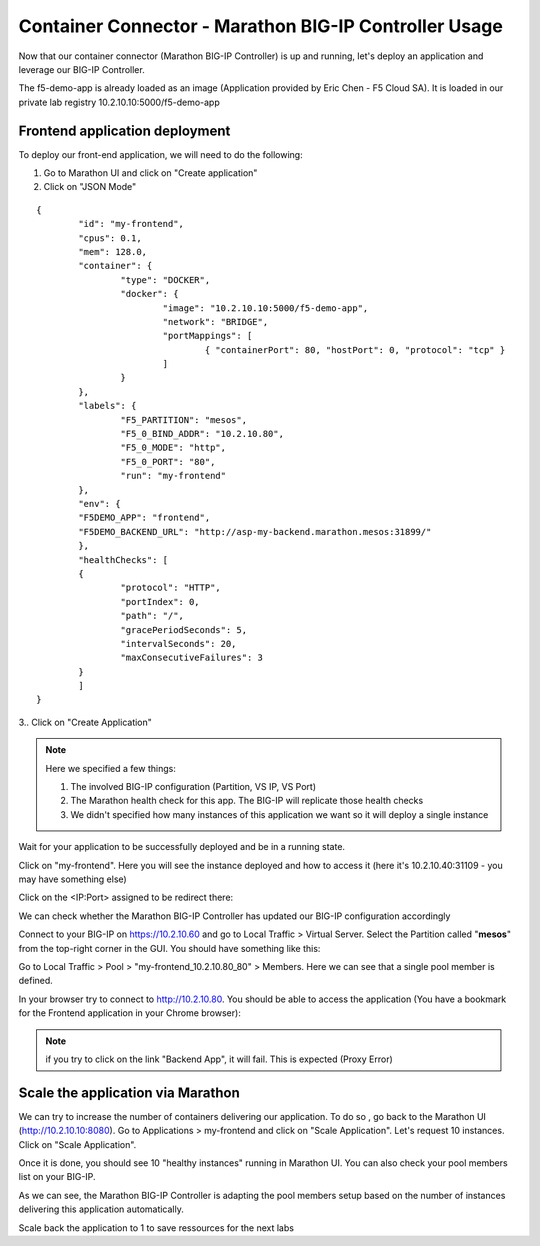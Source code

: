 Container Connector - Marathon BIG-IP Controller Usage
======================================================

Now that our container connector (Marathon BIG-IP Controller) is up and running, let's deploy an application and leverage our BIG-IP Controller.

The f5-demo-app is already loaded as an image (Application provided by Eric Chen - F5 Cloud SA). It is loaded in our private lab registry 10.2.10.10:5000/f5-demo-app

.. _frontend_definition:

Frontend application deployment
-------------------------------

To deploy our front-end application, we will need to do the following:

#. Go to Marathon UI and click on "Create application"
#. Click on "JSON Mode"

::

	{
		"id": "my-frontend",
		"cpus": 0.1,
		"mem": 128.0,
		"container": {
			"type": "DOCKER",
			"docker": {
				"image": "10.2.10.10:5000/f5-demo-app",
				"network": "BRIDGE",
				"portMappings": [
					{ "containerPort": 80, "hostPort": 0, "protocol": "tcp" }
				]
			}
		},
		"labels": {
			"F5_PARTITION": "mesos",
			"F5_0_BIND_ADDR": "10.2.10.80",
			"F5_0_MODE": "http",
			"F5_0_PORT": "80",
			"run": "my-frontend"
		},
		"env": {
		"F5DEMO_APP": "frontend",
		"F5DEMO_BACKEND_URL": "http://asp-my-backend.marathon.mesos:31899/"
		},
		"healthChecks": [
		{
			"protocol": "HTTP",
			"portIndex": 0,
			"path": "/",
			"gracePeriodSeconds": 5,
			"intervalSeconds": 20,
			"maxConsecutiveFailures": 3
		}
		]
	}


3.. Click on "Create Application"

.. note::

	Here we specified a few things:

	1. The involved BIG-IP configuration (Partition, VS IP, VS Port)
	2. The Marathon health check for this app. The BIG-IP will replicate those health checks
	3. We didn't specified how many instances of this application we want so it will deploy a single instance

Wait for your application to be successfully deployed and be in a running state.

.. image:: ../images/f5-container-connector-check-application-running.png
	:align: center

Click on "my-frontend". Here you will see the instance deployed and how to access it (here it's 10.2.10.40:31109 - you may have something else)

.. image:: ../images/f5-container-connector-check-application-instance.png
	:align: center

Click on the <IP:Port> assigned to be redirect there:

.. image:: ../images/f5-container-connector-access-application-instance.png
	:align: center
	:scale: 50%

We can check whether the Marathon BIG-IP Controller has updated our BIG-IP configuration accordingly

Connect to your BIG-IP on https://10.2.10.60 and go to Local Traffic > Virtual Server. Select the Partition called "**mesos**" from the top-right corner in the GUI. You should have something like this:

.. image:: ../images/f5-container-connector-check-app-on-BIG-IP-VS.png
	:align: center

Go to Local Traffic > Pool > "my-frontend_10.2.10.80_80" > Members. Here we can see that a single pool member is defined.

.. image:: ../images/f5-container-connector-check-app-on-BIG-IP-Pool_members.png
	:align: center

In your browser try to connect to http://10.2.10.80. You should be able to access the application (You have a bookmark for the Frontend application in your Chrome browser):

.. image:: ../images/f5-container-connector-access-BIGIP-VS.png
	:align: center
	:scale: 50%

.. note::

	if you try to click on the link "Backend App", it will fail. This is expected (Proxy Error)

Scale the application via Marathon
----------------------------------

We can try to increase the number of containers delivering our application. To do so , go back to the Marathon UI (http://10.2.10.10:8080). Go to Applications > my-frontend  and click on "Scale Application". Let's request 10 instances. Click on "Scale Application".

Once it is done, you should see 10 "healthy instances" running in Marathon UI. You can also check your pool members list on your BIG-IP.

.. image:: ../images/f5-container-connector-scale-application-UI.png
	:align: center
	:scale: 50%

.. image:: ../images/f5-container-connector-scale-application-UI-10-done.png
	:align: center

.. image:: ../images/f5-container-connector-scale-application-BIGIP-10-done.png
	:align: center

As we can see, the Marathon BIG-IP Controller is adapting the pool members setup based on the number of instances delivering this application automatically.

Scale back the application to 1 to save ressources for the next labs

